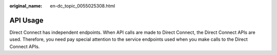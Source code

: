 :original_name: en-dc_topic_0055025308.html

.. _en-dc_topic_0055025308:

API Usage
=========

Direct Connect has independent endpoints. When API calls are made to Direct Connect, the Direct Connect APIs are used. Therefore, you need pay special attention to the service endpoints used when you make calls to the Direct Connect APIs.
